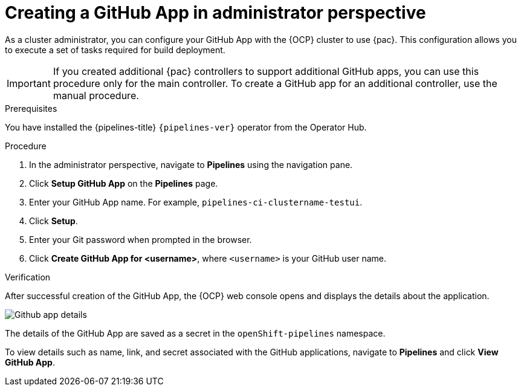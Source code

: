 // This module is included in the following assemblies:
// * pac/using-pipelines-as-code-repos.adoc

:_mod-docs-content-type: PROCEDURE
[id="creating-a-github-application-in-administrator-perspective_{context}"]

= Creating a GitHub App in administrator perspective

As a cluster administrator, you can configure your GitHub App with the {OCP} cluster to use {pac}. This configuration allows you to execute a set of tasks required for build deployment.

[IMPORTANT]
====
If you created additional {pac} controllers to support additional GitHub apps, you can use this procedure only for the main controller. To create a GitHub app for an additional controller, use the manual procedure.
====

.Prerequisites
You have installed the {pipelines-title} `{pipelines-ver}` operator from the Operator Hub.

.Procedure
. In the administrator perspective, navigate to *Pipelines* using the navigation pane.
. Click *Setup GitHub App* on the *Pipelines* page.
. Enter your GitHub App name. For example, `pipelines-ci-clustername-testui`.
. Click *Setup*.
. Enter your Git password when prompted in the browser.
. Click *Create GitHub App for <username>*, where `<username>` is your GitHub user name.

.Verification
After successful creation of the GitHub App, the {OCP} web console opens and displays the details about the application.

image::Github-app-details.png[]

The details of the GitHub App are saved as a secret in the `openShift-pipelines` namespace.

To view details such as name, link, and secret associated with the GitHub applications, navigate to *Pipelines* and click *View GitHub App*.
